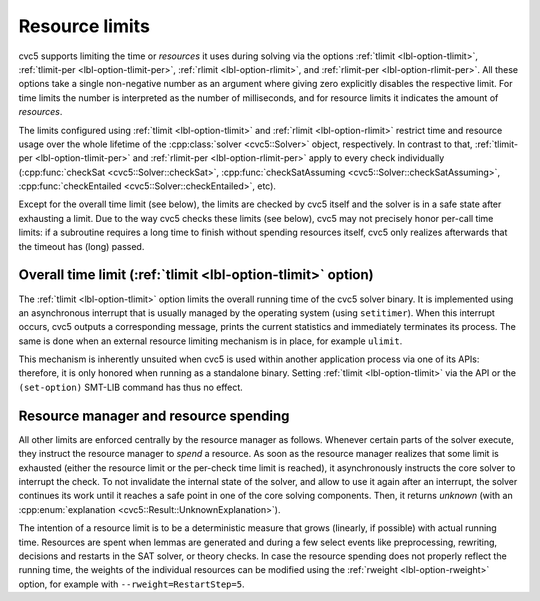 Resource limits
===============

cvc5 supports limiting the time or *resources* it uses during solving via the options
:ref:`tlimit <lbl-option-tlimit>`, :ref:`tlimit-per <lbl-option-tlimit-per>`,
:ref:`rlimit <lbl-option-rlimit>`, and :ref:`rlimit-per <lbl-option-rlimit-per>`.
All these options take a single non-negative number as an argument where giving zero explicitly disables the respective limit. For time limits the number is interpreted as the number of milliseconds, and for resource limits it indicates the amount of *resources*.

The limits configured using :ref:`tlimit <lbl-option-tlimit>` and :ref:`rlimit <lbl-option-rlimit>` restrict time and resource usage over the whole lifetime of the :cpp:class:`solver <cvc5::Solver>` object, respectively.
In contrast to that, :ref:`tlimit-per <lbl-option-tlimit-per>` and :ref:`rlimit-per <lbl-option-rlimit-per>` apply to every check individually (:cpp:func:`checkSat <cvc5::Solver::checkSat>`, :cpp:func:`checkSatAssuming <cvc5::Solver::checkSatAssuming>`, :cpp:func:`checkEntailed <cvc5::Solver::checkEntailed>`, etc).

Except for the overall time limit (see below), the limits are checked by cvc5 itself and the solver is in a safe state after exhausting a limit.
Due to the way cvc5 checks these limits (see below), cvc5 may not precisely honor per-call time limits: if a subroutine requires a long time to finish without spending resources itself, cvc5 only realizes afterwards that the timeout has (long) passed.


Overall time limit (:ref:`tlimit <lbl-option-tlimit>` option)
-------------------------------------------------------------

The :ref:`tlimit <lbl-option-tlimit>` option limits the overall running time of the cvc5 solver binary.
It is implemented using an asynchronous interrupt that is usually managed by the operating system (using ``setitimer``).
When this interrupt occurs, cvc5 outputs a corresponding message, prints the current statistics and immediately terminates its process. The same is done when an external resource limiting mechanism is in place, for example ``ulimit``.

This mechanism is inherently unsuited when cvc5 is used within another application process via one of its APIs: therefore, it is only honored when running as a standalone binary.
Setting :ref:`tlimit <lbl-option-tlimit>` via the API or the ``(set-option)`` SMT-LIB command has thus no effect.


Resource manager and resource spending
--------------------------------------

All other limits are enforced centrally by the resource manager as follows.
Whenever certain parts of the solver execute, they instruct the resource manager to *spend* a resource.
As soon as the resource manager realizes that some limit is exhausted (either the resource limit or the per-check time limit is reached), it asynchronously instructs the core solver to interrupt the check.
To not invalidate the internal state of the solver, and allow to use it again after an interrupt, the solver continues its work until it reaches a safe point in one of the core solving components.
Then, it returns `unknown` (with an :cpp:enum:`explanation <cvc5::Result::UnknownExplanation>`).

The intention of a resource limit is to be a deterministic measure that grows (linearly, if possible) with actual running time.
Resources are spent when lemmas are generated and during a few select events like preprocessing, rewriting, decisions and restarts in the SAT solver, or theory checks.
In case the resource spending does not properly reflect the running time, the weights of the individual resources can be modified using the :ref:`rweight <lbl-option-rweight>` option, for example with ``--rweight=RestartStep=5``.